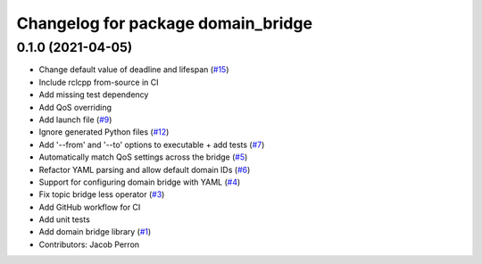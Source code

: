 ^^^^^^^^^^^^^^^^^^^^^^^^^^^^^^^^^^^
Changelog for package domain_bridge
^^^^^^^^^^^^^^^^^^^^^^^^^^^^^^^^^^^

0.1.0 (2021-04-05)
------------------
* Change default value of deadline and lifespan (`#15 <https://github.com/ros2/domain_bridge/issues/15>`_)
* Include rclcpp from-source in CI
* Add missing test dependency
* Add QoS overriding
* Add launch file (`#9 <https://github.com/ros2/domain_bridge/issues/9>`_)
* Ignore generated Python files (`#12 <https://github.com/ros2/domain_bridge/issues/12>`_)
* Add '--from' and '--to' options to executable + add tests (`#7 <https://github.com/ros2/domain_bridge/issues/7>`_)
* Automatically match QoS settings across the bridge (`#5 <https://github.com/ros2/domain_bridge/issues/5>`_)
* Refactor YAML parsing and allow default domain IDs (`#6 <https://github.com/ros2/domain_bridge/issues/6>`_)
* Support for configuring domain bridge with YAML (`#4 <https://github.com/ros2/domain_bridge/issues/4>`_)
* Fix topic bridge less operator (`#3 <https://github.com/ros2/domain_bridge/issues/3>`_)
* Add GitHub workflow for CI
* Add unit tests
* Add domain bridge library (`#1 <https://github.com/ros2/domain_bridge/issues/1>`_)
* Contributors: Jacob Perron

